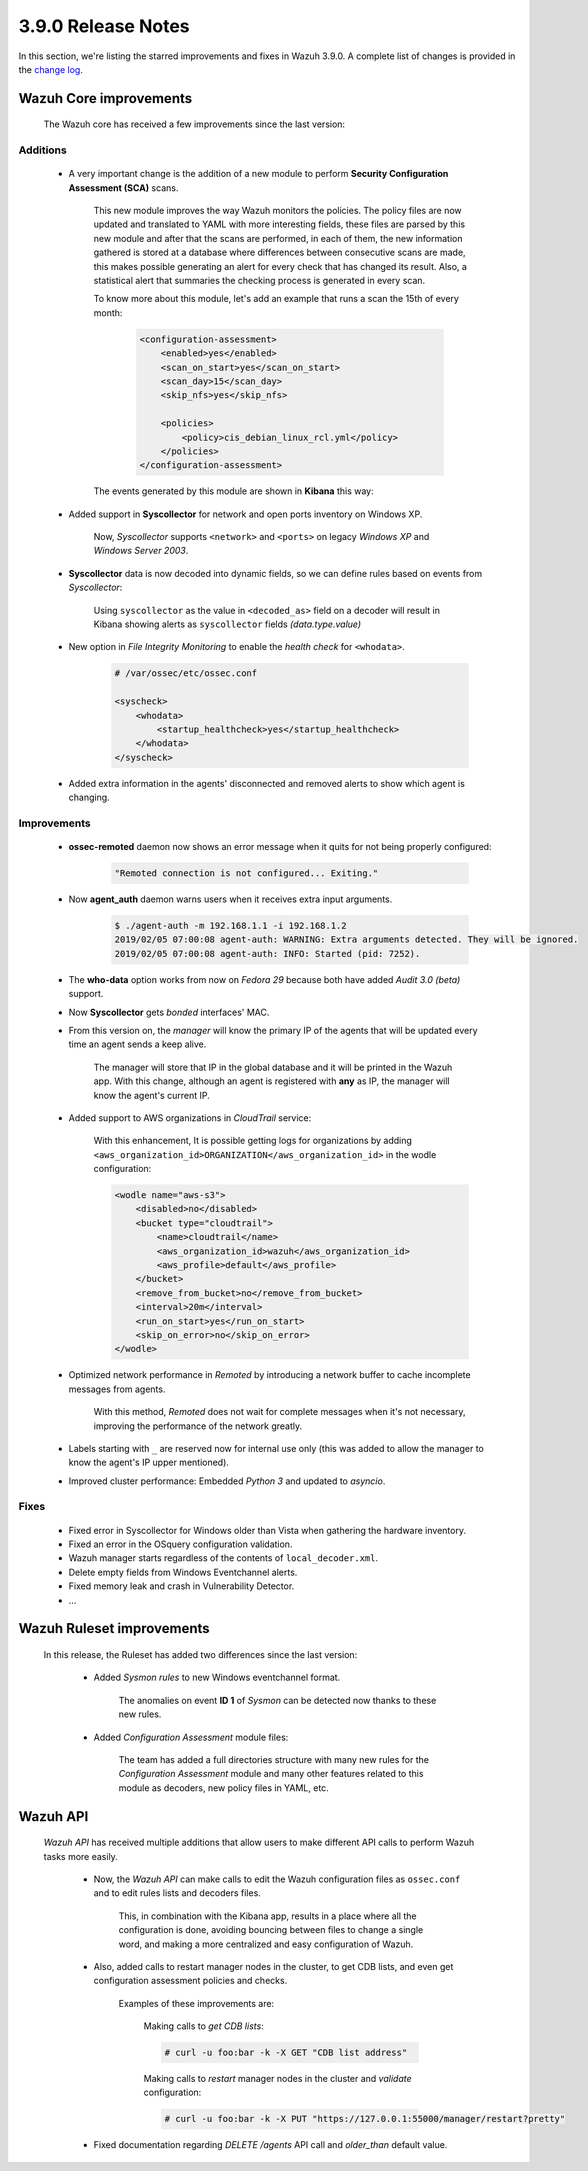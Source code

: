 .. Copyright (C) 2019 Wazuh, Inc.

.. _release_3_9_0:

3.9.0 Release Notes
===================

In this section, we're listing the starred improvements and fixes in Wazuh 3.9.0. A complete list of changes is provided in the `change log <https://github.com/wazuh/wazuh/blob/v3.9.0/CHANGELOG.md>`_.

Wazuh Core improvements
------------------------

    The Wazuh core has received a few improvements since the last version:

Additions
^^^^^^^^^

        * A very important change is the addition of a new module to perform **Security Configuration Assessment (SCA)** scans.

            This new module improves the way Wazuh monitors the policies. The policy files are now updated and translated to YAML with more interesting fields, these files are parsed by this new module and after that the scans are performed, in each of them, the new information gathered is stored at a database where differences between consecutive scans are made, this makes possible generating an alert for every check that has changed its result. Also, a statistical alert that summaries the checking process is generated in every scan.

            To know more about this module, let's add an example that runs a scan the 15th of every month:

                .. code-block:: xml

                    <configuration-assessment>
                        <enabled>yes</enabled>
                        <scan_on_start>yes</scan_on_start>
                        <scan_day>15</scan_day>
                        <skip_nfs>yes</skip_nfs>

                        <policies>
                            <policy>cis_debian_linux_rcl.yml</policy>
                        </policies>
                    </configuration-assessment>

            The events generated by this module are shown in **Kibana** this way:

                .. thumbnail:: ../images/release-notes/3.9.0/conf-assessment-kibana.png
                    :title: Security configuration assessment events filtered in Kibana.
                    :align: center
                    :width: 100%

        * Added support in **Syscollector** for network and open ports inventory on Windows XP.
            
            Now, *Syscollector* supports ``<network>`` and ``<ports>`` on legacy *Windows XP* and *Windows Server 2003*.

        * **Syscollector** data is now decoded into dynamic fields, so we can define rules based on events from `Syscollector`:
            
            Using ``syscollector`` as the value in ``<decoded_as>`` field on a decoder will result in Kibana showing alerts as ``syscollector`` fields *(data.type.value)*

                .. thumbnail:: ../images/release-notes/3.9.0/syscollector.png
                    :title: Syscollector events filtered in Kibana.
                    :align: center
                    :width: 70%

        * New option in *File Integrity Monitoring* to enable the *health check* for ``<whodata>``.
            
            .. code-block:: bash
                
                # /var/ossec/etc/ossec.conf
                
                <syscheck>
                    <whodata>
                        <startup_healthcheck>yes</startup_healthcheck>
                    </whodata>
                </syscheck>

        * Added extra information in the agents' disconnected and removed alerts to show which agent is changing.

Improvements
^^^^^^^^^^^^

        * **ossec-remoted** daemon now shows an error message when it quits for not being properly configured:
            
            .. code-block:: bash
            
                "Remoted connection is not configured... Exiting."

        * Now **agent_auth** daemon warns users when it receives extra input arguments.
            
            .. code-block:: bash

                $ ./agent-auth -m 192.168.1.1 -i 192.168.1.2
                2019/02/05 07:00:08 agent-auth: WARNING: Extra arguments detected. They will be ignored.
                2019/02/05 07:00:08 agent-auth: INFO: Started (pid: 7252).

        * The **who-data** option works from now on *Fedora 29* because both have added *Audit 3.0 (beta)* support. 


        * Now **Syscollector** gets *bonded* interfaces' MAC.

        * From this version on, the *manager* will know the primary IP of the agents that will be updated every time an agent sends a keep alive.

            The manager will store that IP in the global database and it will be printed in the Wazuh app. With this change, although an agent is registered with **any** as IP, the manager will know the agent's current IP. 

        * Added support to AWS organizations in `CloudTrail` service:

            With this enhancement, It is possible getting logs for organizations by adding ``<aws_organization_id>ORGANIZATION</aws_organization_id>`` in the wodle configuration:

            .. code-block:: xml

                <wodle name="aws-s3">
                    <disabled>no</disabled>
                    <bucket type="cloudtrail">
                        <name>cloudtrail</name>
                        <aws_organization_id>wazuh</aws_organization_id>
                        <aws_profile>default</aws_profile>
                    </bucket>
                    <remove_from_bucket>no</remove_from_bucket>
                    <interval>20m</interval>
                    <run_on_start>yes</run_on_start>
                    <skip_on_error>no</skip_on_error>
                </wodle>

        * Optimized network performance in *Remoted* by introducing a network buffer to cache incomplete messages from agents.
            
            With this method, *Remoted* does not wait for complete messages when it's not necessary, improving the performance of the network greatly.

        * Labels starting with ``_`` are reserved now for internal use only (this was added to allow the manager to know the agent's IP upper mentioned).

        * Improved cluster performance: Embedded *Python 3* and updated to *asyncio*.

Fixes
^^^^^

        - Fixed error in Syscollector for Windows older than Vista when gathering the hardware inventory.
        - Fixed an error in the OSquery configuration validation.
        - Wazuh manager starts regardless of the contents of ``local_decoder.xml``.
        - Delete empty fields from Windows Eventchannel alerts.
        - Fixed memory leak and crash in Vulnerability Detector.
        - ...

Wazuh Ruleset improvements
---------------------------

    In this release, the Ruleset has added two differences since the last version:

        * Added *Sysmon rules* to new Windows eventchannel format.

            The anomalies on event **ID 1** of *Sysmon* can be detected now thanks to these new rules.

        * Added *Configuration Assessment* module files:

            The team has added a full directories structure with many new rules for the *Configuration Assessment* module and many other features related to this module as decoders, new policy files in YAML, etc. 

Wazuh API
---------

    *Wazuh API* has received multiple additions that allow users to make different API calls to perform Wazuh tasks more easily.

        * Now, the *Wazuh API* can make calls to edit the Wazuh configuration files as ``ossec.conf`` and to edit rules lists and decoders files.

            This, in combination with the Kibana app, results in a place where all the configuration is done, avoiding bouncing between files to change a single word, and making a more centralized and easy configuration of Wazuh.

        * Also, added calls to restart manager nodes in the cluster, to get CDB lists, and even get configuration assessment policies and checks.

            Examples of these improvements are:

                Making calls to *get CDB lists*:

                .. code-block:: bash

                    # curl -u foo:bar -k -X GET "CDB list address"

                Making calls to *restart* manager nodes in the cluster and *validate* configuration:

                .. code-block:: bash

                    # curl -u foo:bar -k -X PUT "https://127.0.0.1:55000/manager/restart?pretty"

        * Fixed documentation regarding *DELETE /agents* API call and *older_than* default value.